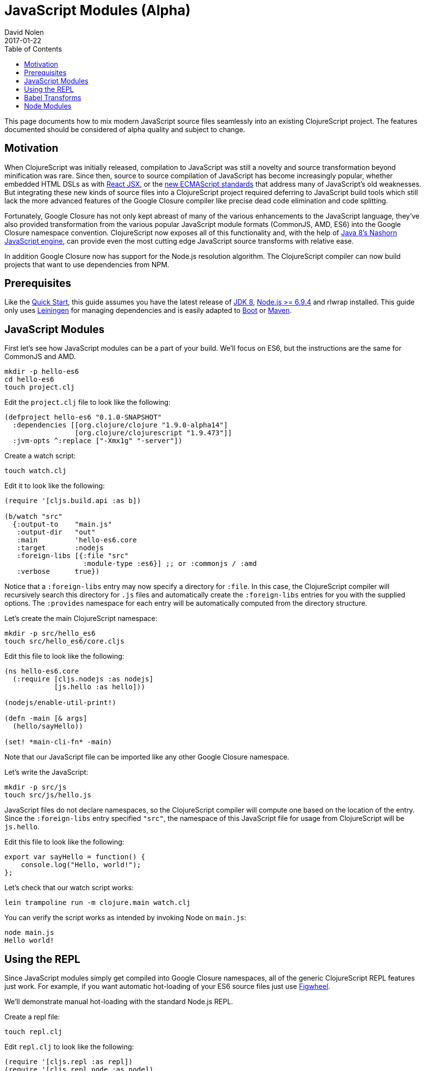 = JavaScript Modules (Alpha)
David Nolen
2017-01-22
:type: guides
:toc: macro
:icons: font

ifdef::env-github,env-browser[:outfilesuffix: .adoc]

toc::[]

This page documents how to mix modern JavaScript source files seamlessly into
an existing ClojureScript project. The features documented should be considered
of alpha quality and subject to change.

[[motivation]]
== Motivation

When ClojureScript was initially released, compilation to JavaScript was still a
novelty and source transformation beyond minification was rare. Since then,
source to source compilation of JavaScript has become increasingly popular,
whether embedded HTML DSLs as with
https://facebook.github.io/react/docs/introducing-jsx.html[React JSX], or the
https://www.ecma-international.org/ecma-262/7.0/[new ECMAScript standards] that
address many of JavaScript's old weaknesses. But integrating these new kinds of
source files into a ClojureScript project required deferring to JavaScript build
tools which still lack the more advanced features of the Google Closure compiler
like precise dead code elimination and code splitting.

Fortunately, Google Closure has not only kept abreast of many of the various
enhancements to the JavaScript language, they've also provided transformation
from the various popular JavaScript module formats (CommonJS, AMD, ES6) into the
Google Closure namespace convention. ClojureScript now exposes all of this
functionality and, with the help of
http://openjdk.java.net/projects/nashorn/[Java 8's Nashorn JavaScript engine],
can provide even the most cutting edge JavaScript source transforms with
relative ease.

In addition Google Closure now has support for the Node.js resolution algorithm.
The ClojureScript compiler can now build projects that want to use dependencies
from NPM.

[[prerequisites]]
== Prerequisites

Like the link:quickstart.html[Quick Start], this guide assumes you have the
latest release of
https://www.oracle.com/technetwork/java/javase/downloads/jdk8-downloads-2133151.html[JDK
8], https://nodejs.org[Node.js >= 6.9.4] and rlwrap installed. This guide only uses
https://leiningen.org[Leiningen] for managing dependencies and is easily adapted
to http://boot-clj.com[Boot] or https://maven.apache.org[Maven].

[[javascript-modules]]
== JavaScript Modules

First let's see how JavaScript modules can be a part of your build. We'll focus
on ES6, but the instructions are the same for CommonJS and AMD.

----
mkdir -p hello-es6
cd hello-es6
touch project.clj
----

Edit the `project.clj` file to look like the following:

[source,clojure]
----
(defproject hello-es6 "0.1.0-SNAPSHOT"
  :dependencies [[org.clojure/clojure "1.9.0-alpha14"]
                 [org.clojure/clojurescript "1.9.473"]]
  :jvm-opts ^:replace ["-Xmx1g" "-server"])
----

Create a watch script:

----
touch watch.clj
----

Edit it to look like the following:

[source,clojure]
----
(require '[cljs.build.api :as b])

(b/watch "src"
  {:output-to    "main.js"
   :output-dir   "out"
   :main         'hello-es6.core
   :target       :nodejs
   :foreign-libs [{:file "src"
                   :module-type :es6}] ;; or :commonjs / :amd
   :verbose      true})
----

Notice that a `:foreign-libs` entry may now specify a directory for `:file`.
In this case, the ClojureScript compiler will recursively search this directory
for `.js` files and automatically create the `:foreign-libs` entries for you
with the supplied options. The `:provides` namespace for each entry will
be automatically computed from the directory structure.

Let's create the main ClojureScript namespace:

----
mkdir -p src/hello_es6
touch src/hello_es6/core.cljs
----

Edit this file to look like the following:

[source,clojure]
----
(ns hello-es6.core
  (:require [cljs.nodejs :as nodejs]
            [js.hello :as hello]))

(nodejs/enable-util-print!)

(defn -main [& args]
  (hello/sayHello))

(set! *main-cli-fn* -main)
----

Note that our JavaScript file can be imported like any other Google Closure
namespace.

Let's write the JavaScript:

----
mkdir -p src/js
touch src/js/hello.js
----

JavaScript files do not declare namespaces, so the ClojureScript compiler will
compute one based on the location of the entry. Since the `:foreign-libs` entry
specified `"src"`, the namespace of this JavaScript file for usage from
ClojureScript will be `js.hello`.

Edit this file to look like the following:

[source,javascript]
----
export var sayHello = function() {
    console.log("Hello, world!");
};
----

Let's check that our watch script works:

----
lein trampoline run -m clojure.main watch.clj
----

You can verify the script works as intended by invoking Node on `main.js`:

----
node main.js
Hello world!
----

[[using-the-repl]]
== Using the REPL

Since JavaScript modules simply get compiled into Google Closure namespaces, all
of the generic ClojureScript REPL features just work. For example, if you want
automatic hot-loading of your ES6 source files just use https://github.com/bhauman/lein-figwheel[Figwheel].

We'll demonstrate manual hot-loading with the standard Node.js REPL.

Create a repl file:

----
touch repl.clj
----

Edit `repl.clj` to look like the following:

[source,clojure]
----
(require '[cljs.repl :as repl])
(require '[cljs.repl.node :as node])

(repl/repl* (node/repl-env)
  {:watch "src"
   :foreign-libs [{:file "src" :module-type :es6}]})
----

Start the REPL:

----
rlwrap lein trampoline run -m clojure.main repl.clj
----

Require the `js.hello` namespace and try it out:

----
user> (require '[js.hello :as hello])
true
user> (hello/sayHello)
Hello world!
----

Without quitting your REPL, edit `src/js/hello.js` to the following:

[source,javascript]
----
export var sayHello = function() {
    console.log("Hello, world!");
};
export var sayThings = function(xs) {
    for(let x of xs) {
        console.log(x);
    }
};
----

Reload your JavaScript module and try the new functionality:

----
user> (require '[js.hello :as hello] :reload)
true
user> (hello/sayThings ["ClojureScript", "+", "JavaScript", "Rocks!"])
ClojureScript
+
JavaScript
Rocks!
----

Since ClojureScript vectors support the ES6 iteration protocol
ES6 `for...of` just works.

While Google Closure can handle ES6 you may want to use other preprocessors from
the JavaScript ecosystem - for example http://babeljs.io[Babel's JSX transform].
In this case we will want to leverage Nashorn.

[[babel-transforms]]
== Babel Transforms

Change your project.clj to the following:

[source,clojure]
----
(defproject hello-es6 "0.1.0-SNAPSHOT"
  :dependencies [[org.clojure/clojure "1.9.0-alpha14"]
                 [org.clojure/clojurescript "1.9.473"]
                 [cljsjs/react "15.4.2-0"]
                 [cljsjs/react-dom "15.4.2-0"]
                 [cljsjs/react-dom-server "15.4.2-0"]
                 [cljsjs/babel-standalone "6.18.1-1"]]
  :jvm-opts ^:replace ["-Xmx1g" "-server"])
----

Change your `watch.clj` to look like the following:

[source,clojure]
----
(require '[cljs.build.api :as b])
(require '[cljsjs.babel-standalone])

(b/watch "src"
  {:output-to    "main.js"
   :output-dir   "out"
   :main         'hello-es6.core
   :target       :nodejs
   :foreign-libs [{:file "src"
                   :module-type :es6
                   :preprocess :cljsjs.babel-standalone/babel}] ;; CHANGED
   :verbose      true})
----

https://github.com/cljsjs/packages/tree/master/babel-standalone[Babel-standalone] package
from Cljsjs provides the necessary JavaScript file and implementation for
`cljsjs.closure/js-transforms` multimethod, which is used for foreign libraries using `:preprocess`
valie `:cljsjs.babel-standalone/babel`.
The implementation uses Nashorn to process foreign libraries.
Options to Babel can be provided by adding property `:cljsjs.babel-standalone/babel-opts` to the
foreign library map.

Let's add a React JSX component to `src/js/hello.js`:

[source,javascript]
----
export var sayHello = function() {
    console.log("Hello, world!");
};
export var sayThings = function(xs) {
    for(let x of xs) {
        console.log(x);
    }
};
export var reactHello = function() {
    return <div>Hello world!</div>
};
----

Let's change our ClojureScript:

[source,clojure]
----
(ns hello-es6.core
  (:require [cljsjs.react]
            [cljsjs.react.dom]
            [cljsjs.react.dom.server]
            [cljs.nodejs :as nodejs]
            [js.hello :as hello]))

(nodejs/enable-util-print!)

(defn -main [& args]
  (hello/sayHello)
  (println (.renderToString js/ReactDOMServer (hello/reactHello))))

(set! *main-cli-fn* -main)
----

Run the watch script:

----
lein trampoline run -m clojure.main watch.clj
----

When the build finishes run the code

----
node main.js
----

You should see output like the following:

----
Hello, world!
<div data-reactroot="" data-reactid="1" data-react-checksum="1334186935">Hello world!</div>
----

You may have noticed that our ES6 file does not declare its dependency
on React, ReactDOM, or ReactDOMServer via `import`. Handling this correctly
depends on a pending patch to Google Closure to support Node.js module
resolution for ES6 source files. When this change lands this guide will updated.

However CommonJS support for Node.js resolution works today. The following
section covers this topic and will eventually apply to ES6 files as well.

[[node-modules]]
== Node Modules

ClojureScript now has support for building dependencies from NPM. Like
everything else in this guide this support should be considered experimental
and subject to change. Even when consuming dependencies from NPM all the usual
caveats around Google Closure Compiler apply. You may in some cases, as we will
see, need to supply externs for library internals in order to compile
successfully.

We will see how we can successfully compile React and ReactDOM server NPM
module packages.

First lets create a new project:

----
mkdir hello-cjs
cd hello-cjs
touch project.clj
touch package.json
----

Edit `project.clj` to look like the following:

[source, clojure]
----
(defproject hello-cjs "0.1.0-SNAPSHOT"
  :dependencies [[org.clojure/clojure "1.9.0-alpha14"]
                 [org.clojure/clojurescript "1.9.473"]
                 [cljsjs/react "15.4.2-2"]
                 [cljsjs/react-dom "15.4.2-2"]
                 [cljsjs/react-dom-server "15.4.2-2"]]
  :jvm-opts ^:replace ["-Xmx1g" "-server"])
----

Notice that we've declared a bunch of CLJSJS dependencies. We're not going to
actually use them, we're only pulling them in to get the externs.

Edit `package.json` to look like the following:

[source,javascript]
----
{
  "devDependencies": {
    "JSONStream": "1.3.0",
    "module-deps": "4.0.8"
  },
  "dependencies": {
    "react": "15.4.2",
    "react-dom": "15.4.2"
  }
}
----

The ClojureScript compiler needs the `JSONStream` and `module-deps`
development time packages to build the project.

Install the deps:

----
npm install
----

Let's write a simple program. First the ClojureScript:

----
mkdir -p src/hello_cjs
touch src/hello_cjs/core.cljs
----

Edit `src/hello_cjs/core.cljs` to look like the following:

[source,clojures]
----
(ns hello-cjs.core
  (:require [libs.npm-stuff :as npm-stuff]))

(enable-console-print!)

(println (npm-stuff/renderSomething))
----

Now let's make a CommonJS file that will load deps from `node_modules`:

----
mkdir src/libs
touch src/libs/npm_stuff.js
----

Edit `src/libs/npm_stuff.js` to look like the following:

[source,javascript]
----
var React = require("react");
var ReactDOMServer = require("react-dom/server");

function renderSomething() {
    return ReactDOMServer.renderToString(React.createElement("div", {}, "Hello world!"));
};

module.exports = {
    renderSomething: renderSomething
};
----

Now let's make our build file.

----
touch build.clj
----

Edit `build.clj` to look like the following:

[source,clojure]
----
(require '[clojure.java.io :as io]
         '[cljs.build.api :as b])

(b/build (b/inputs "src")
  {:main       'hello-cjs.core
   :target     :nodejs
   :output-to  "main.js"
   :output-dir "out"
   :verbose    true
   :externs    ["process.js"]
   :foreign-libs (let [entry {:file (.getAbsolutePath (io/file "src/libs/npm_stuff.js"))
                              :provides ["libs.npm-stuff"]
                              :module-type :commonjs}]
                   (into [entry] (b/node-inputs [entry])))
   :optimizations :advanced
   :closure-warnings {:non-standard-jsdoc :off
                      :global-this :off}})

(System/exit 0)
----

Notice the new helper, `cljs.build.api/node-inputs`, which takes a sequence
of JavaScript entry points. The ClojureScript compiler will now invoke a Node.js
script to figure out all the `node_module` dependencies needed by these entry
points and return a vector of CommonJS foreign lib entries.

Also notice the presence of a extern file. To get `process.js`:

----
curl -O https://raw.githubusercontent.com/dcodeIO/node.js-closure-compiler-externs/master/process.js
----

We need these additional externs because internally React refers to the
`process` module.
`:pseudo-names true` is a good way to figure out cases like this. In the future
hopefully these externs will be covered by CLJSJS.

We're now ready to build our project:

----
lein trampoline run -m clojure.main build.clj
----

You might see a couple of warnings about the CommonJS files that can be ignored.
Once the compilation process is complete run `main.js`:

----
node main.js
----

You should see some server rendered HTML.
